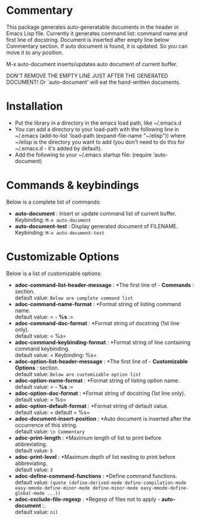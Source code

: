 * Commentary

This package generates auto-generatable documents in the header in
Emacs Lisp file. Currently it generates command list: command name
and first line of docstring. Document is inserted after empty line
below Commentary section. If auto document is found, it is
updated. So you can move it to any position.

M-x auto-document inserts/updates auto document of current buffer.

DON'T REMOVE THE EMPTY LINE JUST AFTER THE GENERATED DOCUMENT! 
Or `auto-document' will eat the hand-written documents.
* Installation

 - Put the library in a directory in the emacs load path, like ~/.emacs.d
 - You can add a directory to your load-path with the following line in ~/.emacs
   (add-to-list 'load-path (expand-file-name "~/elisp"))
   where ~/elisp is the directory you want to add 
   (you don't need to do this for ~/.emacs.d - it's added by default).
 - Add the following to your ~/.emacs startup file: (require 'auto-document)
* Commands & keybindings

 Below is a complete list of commands:

   - *auto-document* :
    Insert or update command list of current buffer.\\
    Keybinding: =M-x auto-document=
   - *auto-document-test* :
    Display generated document of FILENAME.\\
    Keybinding: =M-x auto-document-test=

* Customizable Options

 Below is a list of customizable options:

   - *adoc-command-list-header-message* :
    *The first line of  - *Commands* : section.\\
    default value: =Below are complete command list=
   - *adoc-command-name-format* :
    *Format string of listing command name.\\
    default value: =   - *%s* :\n=
   - *adoc-command-doc-format* :
    *Format string of docstring (1st line only).\\
    default value: =    %s\n=
   - *adoc-command-keybinding-format* :
    *Format string of line containing command keybinding.\\
    default value: =    Keybinding: %s\n=
   - *adoc-option-list-header-message* :
    *The first line of  - *Customizable Options* : section.\\
    default value: =Below are customizable option list=
   - *adoc-option-name-format* :
    *Format string of listing option name.\\
    default value: =   - *%s* :\n=
   - *adoc-option-doc-format* :
    *Format string of docstring (1st line only).\\
    default value: =    %s\n=
   - *adoc-option-default-format* :
    *Format string of default value.\\
    default value: =    default = %s\n=
   - *adoc-document-insert-position* :
    *Auto document is inserted after the occurrence of this string.\\
    default value: =\n Commentary=
   - *adoc-print-length* :
    *Maximum length of list to print before abbreviating.\\
    default value: =5=
   - *adoc-print-level* :
    *Maximum depth of list nesting to print before abbreviating.\\
    default value: =3=
   - *adoc-define-command-functions* :
    *Define command functions.\\
    default value: =(quote (define-derived-mode define-compilation-mode easy-mmode-define-minor-mode define-minor-mode easy-mmode-define-global-mode ...))=
   - *adoc-exclude-file-regexp* :
    *Regexp of files not to apply  - *auto-document* :.\\
    default value: =nil=
